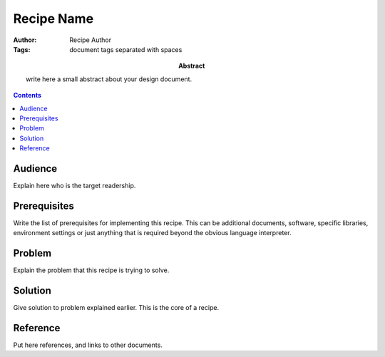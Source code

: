 ===========
Recipe Name
===========

:Author: Recipe Author
:Tags: document tags separated with spaces

:abstract:



        write here a small abstract about your design document.

.. contents::

Audience
========

Explain here who is the target readership.

Prerequisites
=============

Write the list of prerequisites for implementing this recipe.  This
can be additional documents, software, specific libraries, environment
settings or just anything that is required beyond the obvious language
interpreter.


Problem
=======

Explain the problem that this recipe is trying to solve.


Solution
========

Give solution to problem explained earlier.  This is the core of a
recipe.


Reference
=========

Put here references, and links to other documents.
